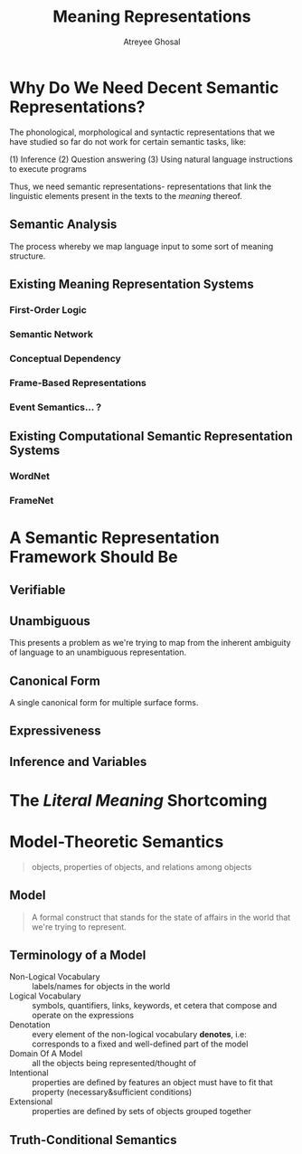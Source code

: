 #+TITLE: Meaning Representations
#+AUTHOR: Atreyee Ghosal

* Why Do We Need Decent Semantic Representations?

The phonological, morphological and syntactic representations that we have studied so far do not work for certain semantic tasks, like:

(1) Inference
(2) Question answering
(3) Using natural language instructions to execute programs

Thus, we need semantic representations- representations that link the linguistic elements present in the texts to the /meaning/ thereof.

** Semantic Analysis

The process whereby we map language input to some sort of meaning structure.

** Existing Meaning Representation Systems

*** First-Order Logic
*** Semantic Network
*** Conceptual Dependency
*** Frame-Based Representations
*** Event Semantics... ?

** Existing Computational Semantic Representation Systems

*** WordNet
*** FrameNet
* A Semantic Representation Framework Should Be

** Verifiable
** Unambiguous

This presents a problem as we're trying to map from the inherent ambiguity of language to an unambiguous representation.

# probabilistic semantic representations?
** Canonical Form

A single canonical form for multiple surface forms.
** Expressiveness
** Inference and Variables
* The /Literal Meaning/ Shortcoming
* Model-Theoretic Semantics

#+BEGIN_QUOTE
objects, properties of objects, and relations among objects

#+END_QUOTE

** Model

#+BEGIN_QUOTE
A formal construct that stands for the state of affairs in the world that we're trying to represent.

#+END_QUOTE
** Terminology of a Model

   - Non-Logical Vocabulary :: labels/names for objects in the world
   - Logical Vocabulary :: symbols, quantifiers, links, keywords, et cetera that compose and operate on the expressions
   - Denotation :: every element of the non-logical vocabulary *denotes*, i.e: corresponds to a fixed and well-defined part of the model
   - Domain Of A Model :: all the objects being represented/thought of 
   - Intentional :: properties are defined by features an object must have to fit that property (necessary&sufficient conditions)
   - Extensional :: properties are defined by sets of objects grouped together

** Truth-Conditional Semantics
